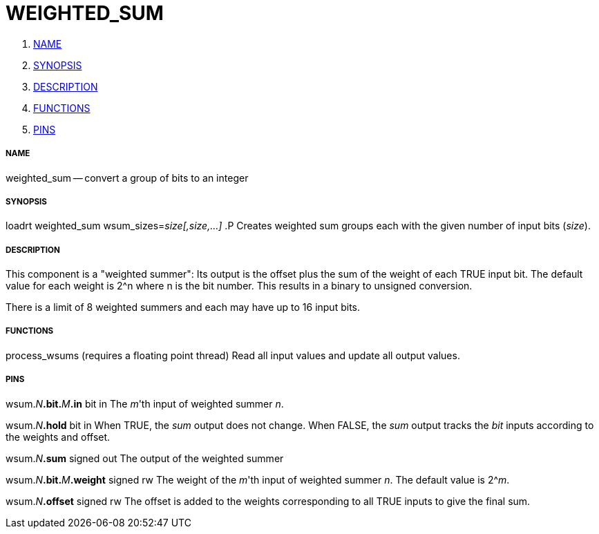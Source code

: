 WEIGHTED_SUM
============

. <<name,NAME>>
. <<synopsis,SYNOPSIS>>
. <<description,DESCRIPTION>>
. <<functions,FUNCTIONS>>
. <<pins,PINS>>


===== [[name]]NAME
weighted_sum -- convert a group of bits to an integer


===== [[synopsis]]SYNOPSIS
loadrt weighted_sum wsum_sizes=__size[,size,...]__
.P
Creates weighted sum groups each with the given number of input bits
(__size__).


===== [[description]]DESCRIPTION
This component is a "weighted summer": Its output is the offset plus the sum of
the weight of each TRUE input bit.  The default value for each weight is 2^n
where n is the bit number.  This results in a binary to unsigned conversion.

There is a limit of 8 weighted summers and each may have up to 16 input bits.


===== [[functions]]FUNCTIONS

process_wsums (requires a floating point thread)
Read all input values and update all output values.


===== [[pins]]PINS

wsum.__N__**.bit.**__M__**.in** bit in 
The __m__'th input of weighted summer __n__.

wsum.__N__**.hold** bit in
When TRUE, the __sum__ output does not change.  When FALSE, the __sum__
output tracks the __bit__ inputs according to the weights and offset.

wsum.__N__**.sum** signed out
The output of the weighted summer

wsum.__N__**.bit.**__M__**.weight** signed rw
The weight of the __m__'th input of weighted summer __n__.  The default
value is 2^__m__.

wsum.__N__**.offset** signed rw
The offset is added to the weights corresponding to all TRUE inputs to give the
final sum.
